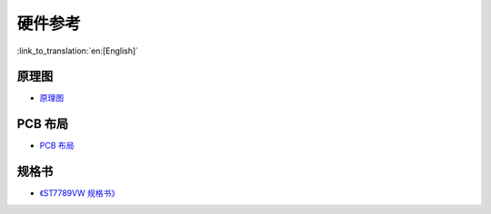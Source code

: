 硬件参考
========================

:link_to_translation:`en:[English]`

原理图
------------

- `原理图 <schematics/SCH_ESP32-S3_USB_OTG.pdf>`_


PCB 布局
-------------

- `PCB 布局 <schematics/PCB_ESP32-S3_USB_OTG.pdf>`_

规格书
---------

- `《ST7789VW 规格书》 <schematics/ST7789VW_datasheet.pdf>`_